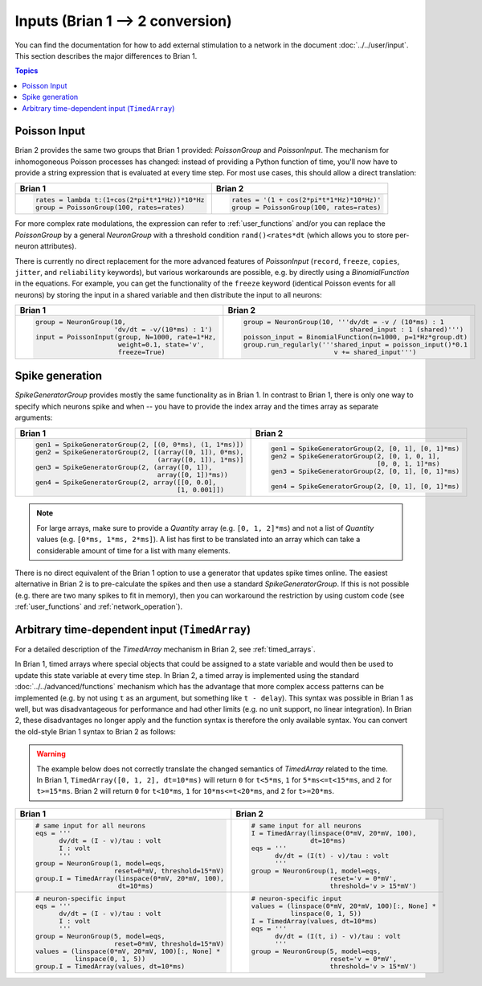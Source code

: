 Inputs (Brian 1 --> 2 conversion)
=================================
You can find the documentation for how to add external stimulation to a network
in the document :doc:`../../user/input`. This section describes the major
differences to Brian 1.

.. contents:: Topics
    :local:

Poisson Input
-------------
Brian 2 provides the same two groups that Brian 1 provided: `PoissonGroup` and
`PoissonInput`. The mechanism for inhomogoneous Poisson processes has changed:
instead of providing a Python function of time, you'll now have to provide a
string expression that is evaluated at every time step. For most use cases, this
should allow a direct translation:

+-------------------------------------------------+------------------------------------------+
| Brian 1                                         | Brian 2                                  |
+=================================================+==========================================+
+ .. code::                                       | .. code::                                |
+                                                 |                                          |
+   rates = lambda t:(1+cos(2*pi*t*1*Hz))*10*Hz   |   rates = '(1 + cos(2*pi*t*1*Hz)*10*Hz)' |
+   group = PoissonGroup(100, rates=rates)        |   group = PoissonGroup(100, rates=rates) |
+                                                 |                                          |
+-------------------------------------------------+------------------------------------------+

For more complex rate modulations, the expression can refer to
:ref:`user_functions` and/or you can replace the `PoissonGroup` by a general
`NeuronGroup` with a threshold condition ``rand()<rates*dt`` (which allows you
to store per-neuron attributes).

There is currently no direct replacement for the more advanced features of
`PoissonInput` (``record``, ``freeze``, ``copies``, ``jitter``, and
``reliability`` keywords), but various workarounds are possible, e.g. by
directly using a `BinomialFunction` in the equations. For example, you can get
the functionality of the ``freeze`` keyword (identical Poisson events for all
neurons) by storing the input in a shared variable and then distribute the input
to all neurons:

+---------------------------------------------------+-------------------------------------------------------------+
| Brian 1                                           | Brian 2                                                     |
+===================================================+=============================================================+
+ .. code::                                         | .. code::                                                   |
+                                                   |                                                             |
+   group = NeuronGroup(10,                         |   group = NeuronGroup(10, '''dv/dt = -v / (10*ms) : 1       |
+                       'dv/dt = -v/(10*ms) : 1')   |                              shared_input : 1 (shared)''')  |
+   input = PoissonInput(group, N=1000, rate=1*Hz,  |   poisson_input = BinomialFunction(n=1000, p=1*Hz*group.dt) |
+                        weight=0.1, state='v',     |   group.run_regularly('''shared_input = poisson_input()*0.1 |
+                        freeze=True)               |                          v += shared_input''')              |
+                                                   |                                                             |
+---------------------------------------------------+-------------------------------------------------------------+

Spike generation
----------------
`SpikeGeneratorGroup` provides mostly the same functionality as in Brian 1. In
contrast to Brian 1, there is only one way to specify which neurons spike and
when -- you have to provide the index array and the times array as separate
arguments:

+----------------------------------------------------------+----------------------------------------------------+
| Brian 1                                                  | Brian 2                                            |
+==========================================================+====================================================+
| .. code::                                                | .. code::                                          |
|                                                          |                                                    |
|   gen1 = SpikeGeneratorGroup(2, [(0, 0*ms), (1, 1*ms)])  |   gen1 = SpikeGeneratorGroup(2, [0, 1], [0, 1]*ms) |
|   gen2 = SpikeGeneratorGroup(2, [(array([0, 1]), 0*ms),  |   gen2 = SpikeGeneratorGroup(2, [0, 1, 0, 1],      |
|                                  (array([0, 1]), 1*ms)]  |                              [0, 0, 1, 1]*ms)      |
|   gen3 = SpikeGeneratorGroup(2, (array([0, 1]),          |   gen3 = SpikeGeneratorGroup(2, [0, 1], [0, 1]*ms) |
|                                  array([0, 1])*ms))      |                                                    |
|   gen4 = SpikeGeneratorGroup(2, array([[0, 0.0],         |   gen4 = SpikeGeneratorGroup(2, [0, 1], [0, 1]*ms) |
|                                       [1, 0.001]])       |                                                    |
+----------------------------------------------------------+----------------------------------------------------+

.. note::

    For large arrays, make sure to provide a `Quantity` array (e.g.
    ``[0, 1, 2]*ms``) and not a list of `Quantity` values (e.g.
    ``[0*ms, 1*ms, 2*ms]``). A list has first to be translated into an array
    which can take a considerable amount of time for a list with many elements.

There is no direct equivalent of the Brian 1 option to use a generator that
updates spike times online. The easiest alternative in Brian 2 is to
pre-calculate the spikes and then use a standard `SpikeGeneratorGroup`. If this
is not possible (e.g. there are two many spikes to fit in memory), then you can
workaround the restriction by using custom code (see :ref:`user_functions` and
:ref:`network_operation`).

Arbitrary time-dependent input (``TimedArray``)
-----------------------------------------------
For a detailed description of the `TimedArray` mechanism in Brian 2, see
:ref:`timed_arrays`.

In Brian 1, timed arrays where special objects that could be assigned to a
state variable and would then be used to update this state variable at every
time step. In Brian 2, a timed array is implemented using the standard
:doc:`../../advanced/functions` mechanism which has the advantage that more
complex access patterns can be implemented (e.g. by not using ``t`` as an
argument, but something like ``t - delay``). This syntax was possible in Brian 1
as well, but was disadvantageous for performance and had other limits (e.g. no
unit support, no linear integration). In Brian 2, these disadvantages no longer
apply and the function syntax is therefore the only available syntax. You can
convert the old-style Brian 1 syntax to Brian 2 as follows:

.. warning::
   The example below does not correctly translate the changed semantics of
   `TimedArray` related to the time. In Brian 1,
   ``TimedArray([0, 1, 2], dt=10*ms)`` will return ``0`` for ``t<5*ms``, ``1``
   for ``5*ms<=t<15*ms``, and ``2`` for ``t>=15*ms``. Brian 2 will return ``0``
   for ``t<10*ms``, ``1`` for ``10*ms<=t<20*ms``, and ``2`` for ``t>=20*ms``.

+-----------------------------------------------------------+----------------------------------------------------+
| Brian 1                                                   | Brian 2                                            |
+===========================================================+====================================================+
| .. code::                                                 | .. code::                                          |
|                                                           |                                                    |
|    # same input for all neurons                           |    # same input for all neurons                    |
|    eqs = '''                                              |    I = TimedArray(linspace(0*mV, 20*mV, 100),      |
|          dv/dt = (I - v)/tau : volt                       |                   dt=10*ms)                        |
|          I : volt                                         |    eqs = '''                                       |
|          '''                                              |          dv/dt = (I(t) - v)/tau : volt             |
|    group = NeuronGroup(1, model=eqs,                      |          '''                                       |
|                        reset=0*mV, threshold=15*mV)       |    group = NeuronGroup(1, model=eqs,               |
|    group.I = TimedArray(linspace(0*mV, 20*mV, 100),       |                        reset='v = 0*mV',           |
|                         dt=10*ms)                         |                        threshold='v > 15*mV')      |
|                                                           |                                                    |
+-----------------------------------------------------------+----------------------------------------------------+
| .. code::                                                 | .. code::                                          |
|                                                           |                                                    |
|    # neuron-specific input                                |    # neuron-specific input                         |
|    eqs = '''                                              |    values = (linspace(0*mV, 20*mV, 100)[:, None] * |
|          dv/dt = (I - v)/tau : volt                       |              linspace(0, 1, 5))                    |
|          I : volt                                         |    I = TimedArray(values, dt=10*ms)                |
|          '''                                              |    eqs = '''                                       |
|    group = NeuronGroup(5, model=eqs,                      |          dv/dt = (I(t, i) - v)/tau : volt          |
|                        reset=0*mV, threshold=15*mV)       |          '''                                       |
|    values = (linspace(0*mV, 20*mV, 100)[:, None] *        |    group = NeuronGroup(5, model=eqs,               |
|              linspace(0, 1, 5))                           |                        reset='v = 0*mV',           |
|    group.I = TimedArray(values, dt=10*ms)                 |                        threshold='v > 15*mV')      |
|                                                           |                                                    |
+-----------------------------------------------------------+----------------------------------------------------+
